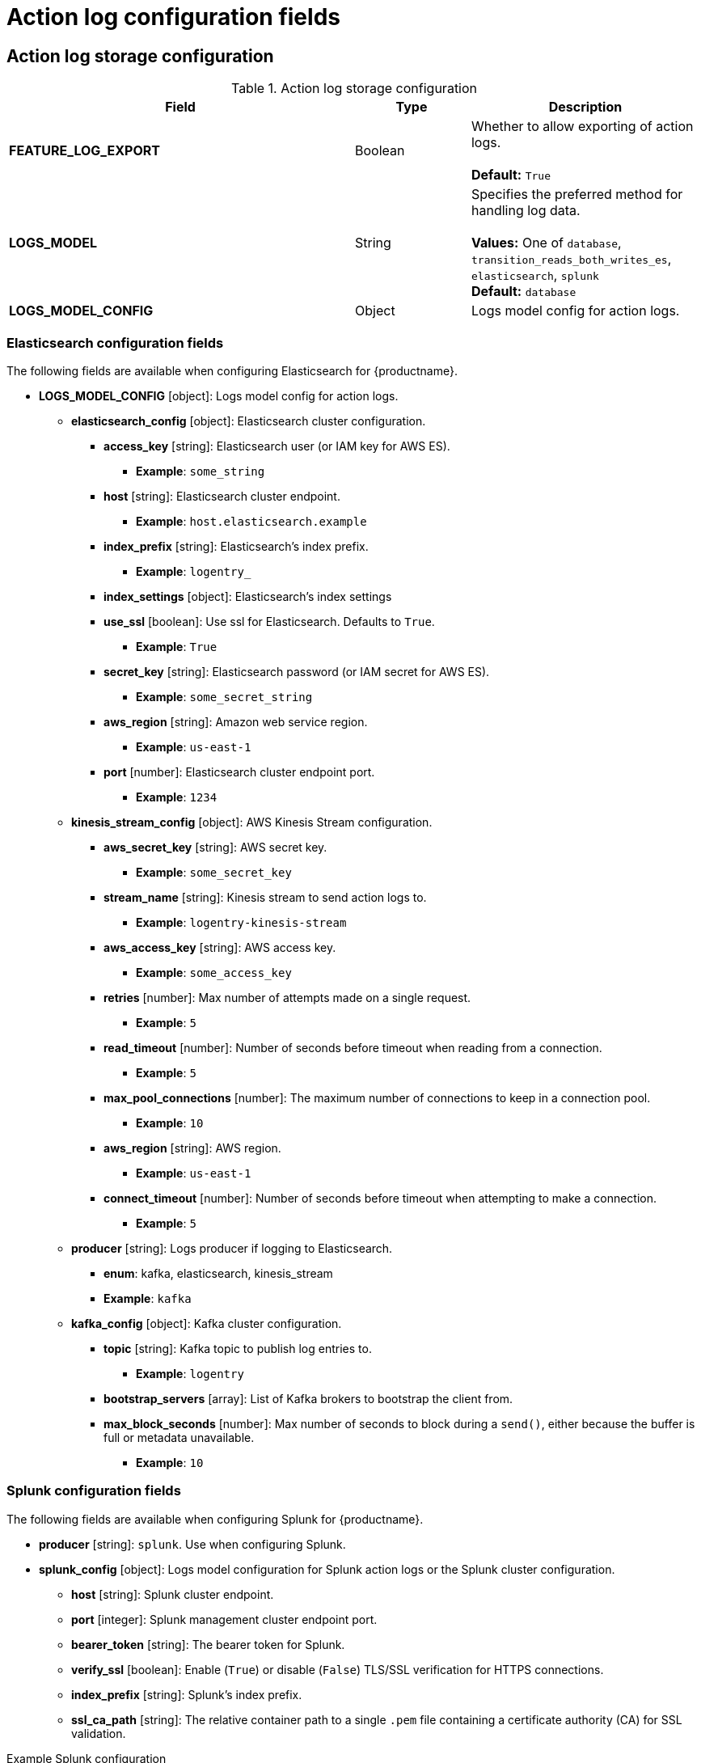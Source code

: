 [id="config-fields-actionlog"]
= Action log configuration fields

== Action log storage configuration

.Action log storage configuration
[cols="3a,1a,2a",options="header"]
|===
| Field | Type | Description
| **FEATURE_LOG_EXPORT**  | Boolean |  Whether to allow exporting of action logs. +
 +
**Default:** `True`
| **LOGS_MODEL** | String | Specifies the preferred method for handling log data. +
 +
**Values:** One of `database`, `transition_reads_both_writes_es`, `elasticsearch`, `splunk` +
**Default:** `database`
| **LOGS_MODEL_CONFIG** | Object |  Logs model config for action logs.
|===

[id="elasticsearch-log-configuration-fields"]
=== Elasticsearch configuration fields 

The following fields are available when configuring Elasticsearch for {productname}.

* **LOGS_MODEL_CONFIG** [object]: Logs model config for action logs.
** **elasticsearch_config** [object]: Elasticsearch cluster configuration.
*** **access_key** [string]: Elasticsearch user (or IAM key for AWS ES).
**** **Example**: `some_string`
*** **host** [string]: Elasticsearch cluster endpoint.
**** **Example**: `host.elasticsearch.example`
*** **index_prefix** [string]: Elasticsearch's index prefix.
**** **Example**: `logentry_`
*** **index_settings** [object]: Elasticsearch's index settings
*** **use_ssl** [boolean]: Use ssl for Elasticsearch. Defaults to `True`.
**** **Example**: `True`
*** **secret_key** [string]: Elasticsearch password (or IAM secret for AWS ES).
**** **Example**: `some_secret_string`
*** **aws_region** [string]: Amazon web service region.
**** **Example**: `us-east-1`
*** **port** [number]: Elasticsearch cluster endpoint port.
**** **Example**: `1234`
** **kinesis_stream_config** [object]: AWS Kinesis Stream configuration.
*** **aws_secret_key** [string]: AWS secret key.
**** **Example**: `some_secret_key`
*** **stream_name** [string]: Kinesis stream to send action logs to.
**** **Example**: `logentry-kinesis-stream`
*** **aws_access_key** [string]: AWS access key.
**** **Example**: `some_access_key`
*** **retries** [number]: Max number of attempts made on a single request.
**** **Example**: `5`
*** **read_timeout** [number]: Number of seconds before timeout when reading from a connection.
**** **Example**: `5`
*** **max_pool_connections** [number]: The maximum number of connections to keep in a connection pool.
**** **Example**: `10`
*** **aws_region** [string]: AWS region.
**** **Example**: `us-east-1`
*** **connect_timeout** [number]: Number of seconds before timeout when attempting to make a connection.
**** **Example**: `5`
** **producer** [string]: Logs producer if logging to Elasticsearch.
*** **enum**: kafka, elasticsearch, kinesis_stream
*** **Example**: `kafka`
** **kafka_config** [object]: Kafka cluster configuration.
*** **topic** [string]: Kafka topic to publish log entries to.
**** **Example**: `logentry`
*** **bootstrap_servers** [array]: List of Kafka brokers to bootstrap the client from.
*** **max_block_seconds** [number]: Max number of seconds to block during a `send()`, either because the buffer is full or metadata unavailable.
**** **Example**: `10`

[id="splunk-configuration-fields"]
=== Splunk configuration fields

The following fields are available when configuring Splunk for {productname}.

//splunk
** **producer** [string]: `splunk`. Use when configuring Splunk.
** **splunk_config** [object]: Logs model configuration for Splunk action logs or the Splunk cluster configuration.
*** **host** [string]: Splunk cluster endpoint.
*** **port** [integer]: Splunk management cluster endpoint port.
*** **bearer_token** [string]: The bearer token for Splunk.
*** **verify_ssl** [boolean]: Enable (`True`) or disable (`False`) TLS/SSL verification for HTTPS connections.
*** **index_prefix** [string]: Splunk's index prefix.
*** **ssl_ca_path** [string]: The relative container path to a single `.pem` file containing a certificate authority (CA) for SSL validation.

.Example Splunk configuration
[source,yaml]
----
# ...
LOGS_MODEL: splunk
LOGS_MODEL_CONFIG:
    producer: splunk
    splunk_config:
        host: http://<user_name>.remote.csb
        port: 8089
        bearer_token: <bearer_token>
        url_scheme: <http/https>
        verify_ssl: False
        index_prefix: <splunk_log_index_name>
        ssl_ca_path: <location_to_ssl-ca-cert.pem>
# ...
----

[id="splunk-hec-configuration-fields"]
=== Splunk HEC configuration fields

The following fields are available when configuring Splunk HTTP Event Collector (HEC) for {productname}.

** **producer** [string]: `splunk_hec`. Use when configuring Splunk HEC.
** **splunk_hec_config** [object]: Logs model configuration for Splunk HTTP event collector action logs configuration.
*** **host** [string]: Splunk cluster endpoint.
*** **port** [integer]: Splunk management cluster endpoint port.
*** **hec_token** [string]: HEC token for Splunk.
*** **url_scheme** [string]: The URL scheme for access the Splunk service. If Splunk is behind SSL/TLS, must be `https`.
*** **verify_ssl** [boolean]: Enable (`true`) or disable (`false`) SSL/TLS verification for HTTPS connections.
*** **index** [string]: The Splunk index to use.
*** **splunk_host** [string]: The host name to log this event.
*** **splunk_sourcetype** [string]: The name of the Splunk `sourcetype` to use.

[source,yaml]
----
# ...
LOGS_MODEL: splunk
LOGS_MODEL_CONFIG:
  producer: splunk_hec
  splunk_hec_config: <1>
    host: prd-p-aaaaaq.splunkcloud.com <2>
    port: 8088 <3>
    hec_token: 12345678-1234-1234-1234-1234567890ab <4>
    url_scheme: https <5>
    verify_ssl: False <6>
    index: quay <7>
    splunk_host: quay-dev <8>
    splunk_sourcetype: quay_logs <9>
# ...
----

== Action log rotation and archiving configuration

.Action log rotation and archiving configuration
[cols="3a,1a,2a",options="header"]
|===
| Field | Type | Description
| **FEATURE_ACTION_LOG_ROTATION** | Boolean |  Enabling log rotation and archival will move all logs older than 30 days to storage. +
 +
**Default:** `false`

| **ACTION_LOG_ARCHIVE_LOCATION** | String | If action log archiving is enabled, the storage engine in which to place the archived data. +
 +
**Example:**: `s3_us_east`
| **ACTION_LOG_ARCHIVE_PATH** | String | If action log archiving is enabled, the path in storage in which to place the archived data. +
 +
**Example:** `archives/actionlogs`
| **ACTION_LOG_ROTATION_THRESHOLD** | String | The time interval after which to rotate logs. +
 +
**Example:** `30d`
|===

== Action log audit configuration

.Audit logs configuration field
[cols="2a,1a,2a",options="header"]
|===
|Field | Type |Description
| **ACTION_LOG_AUDIT_LOGINS** | Boolean | When set to `True`, tracks advanced events such as logging into, and out of, the UI, and logging in using Docker for regular users, robot accounts, and for application-specific token accounts. +
 +
**Default:** `True`
|===

